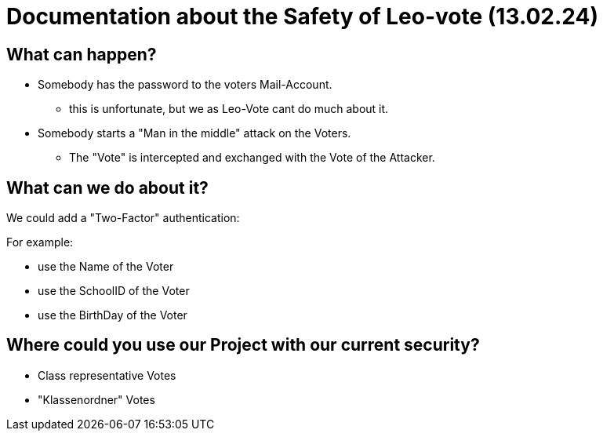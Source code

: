 = Documentation about the Safety of Leo-vote (13.02.24)


== What can happen?

* Somebody has the password to the voters Mail-Account.
** this is unfortunate, but we as Leo-Vote cant do much about it.
* Somebody starts a "Man in the middle" attack on the Voters.
** The "Vote" is intercepted and exchanged with the Vote of the Attacker.

== What can we do about it?
We could add a "Two-Factor" authentication:

For example:

* use the Name of the Voter
* use the SchoolID of the Voter
* use the BirthDay of the Voter


== Where could you use our Project with our current security?

* Class representative Votes

* "Klassenordner" Votes
